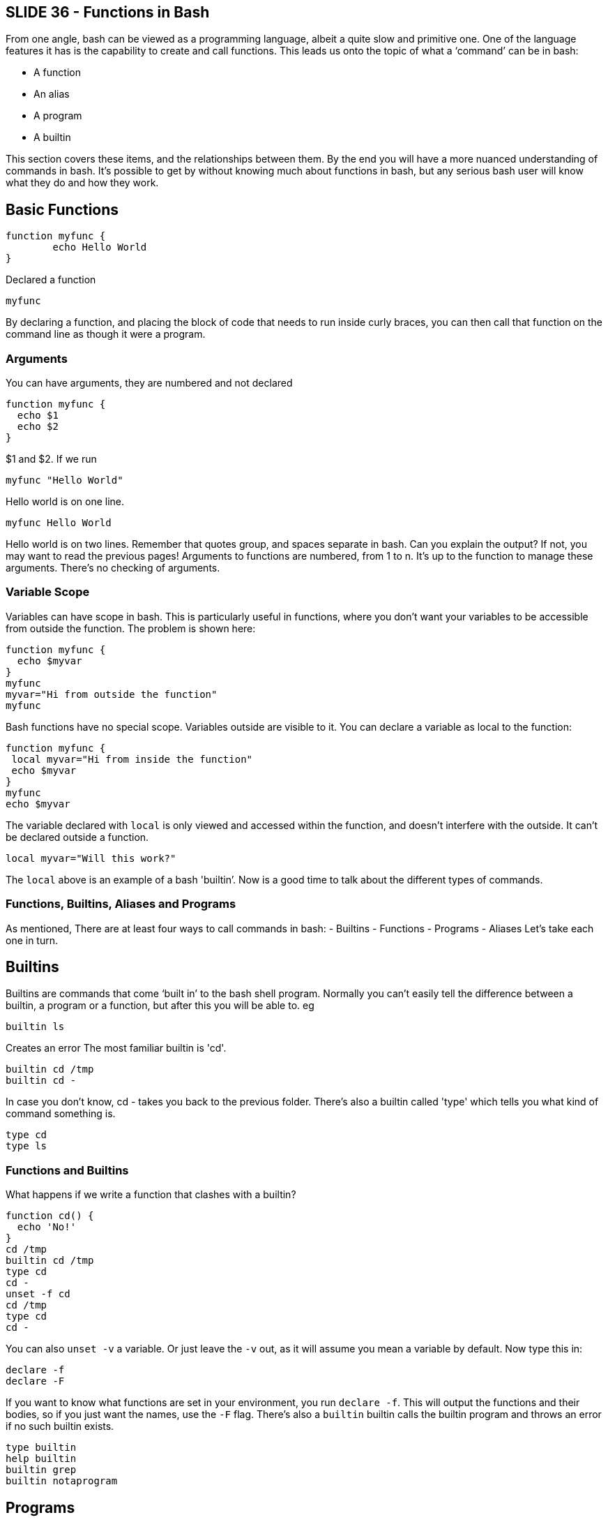 == SLIDE 36 - Functions in Bash

From one angle, bash can be viewed as a programming language, albeit a quite slow and primitive one. One of the language features it has is the capability to create and call functions.  This leads us onto the topic of what a ‘command’ can be in bash:

- A function
- An alias
- A program
- A builtin

This section covers these items, and the relationships between them. By the end you will have a more nuanced understanding of commands in bash.
It's possible to get by without knowing much about functions in bash, but any serious bash user will know what they do and how they work.

== Basic Functions

 function myfunc {
         echo Hello World
 }

Declared a function

 myfunc

By declaring a function, and placing the block of code that needs to run inside curly braces, you can then call that function on the command line as though it were a program.

=== Arguments

You can have arguments, they are numbered and not declared

 function myfunc {
   echo $1
   echo $2
 }

$1 and $2. If we run

 myfunc "Hello World"

Hello world is on one line.

 myfunc Hello World

Hello world is on two lines. Remember that quotes group, and spaces separate in bash.
Can you explain the output? If not, you may want to read the previous pages!
Arguments to functions are numbered, from 1 to n. It’s up to the function to manage these arguments. There's no checking of arguments.

=== Variable Scope

Variables can have scope in bash.
This is particularly useful in functions, where you don’t want your variables to be accessible from outside the function.
The problem is shown here:

 function myfunc {
   echo $myvar
 }
 myfunc
 myvar="Hi from outside the function"
 myfunc

Bash functions have no special scope. Variables outside are visible to it. You can declare a variable as local to the function:

 function myfunc {
  local myvar="Hi from inside the function"
  echo $myvar
 }
 myfunc
 echo $myvar

The variable declared with `local` is only viewed and accessed within the function, and doesn’t interfere with the outside.
It can't be declared outside a function.

 local myvar="Will this work?"

The `local` above is an example of a bash 'builtin’. Now is a good time to talk about the different types of commands.

=== Functions, Builtins, Aliases and Programs

As mentioned, There are at least four ways to call commands in bash:
-   Builtins
-   Functions
-   Programs
-   Aliases
Let’s take each one in turn.

== Builtins

Builtins are commands that come ‘built in’ to the bash shell program.
Normally you can’t easily tell the difference between a builtin, a program or a function, but after this you will be able to.
eg

 builtin ls

Creates an error
The most familiar builtin is 'cd'.

 builtin cd /tmp
 builtin cd -

In case you don't know, cd - takes you back to the previous folder.
There's also a builtin called 'type' which tells you what kind of command something is.

 type cd
 type ls


=== Functions and Builtins

What happens if we write a function that clashes with a builtin?

 function cd() {
   echo 'No!'
 }
 cd /tmp
 builtin cd /tmp
 type cd
 cd -
 unset -f cd
 cd /tmp
 type cd
 cd -

You can also `unset -v` a variable. Or just leave the `-v` out, as it will assume you mean a variable by default. Now type this in:

 declare -f
 declare -F

If you want to know what functions are set in your environment, you run `declare -f`. This will output the functions and their bodies, so if you just want the names, use the `-F` flag.
There's also a `builtin` builtin calls the builtin program and throws an error if no such builtin exists.

 type builtin
 help builtin
 builtin grep
 builtin notaprogram

== Programs

Programs are executable files. Commonly-used examples of these are programs such as `grep`, `sed`, `vi`, and so on.
How do you tell whether a command is a builtin or a separate binary?
First, see whether it’s a builtin by running `builtin <command>` as you did before.
Then you can also run the `which` command to determine where the file is on your filesystem.

 which grep
 which cd
 which builtin
 which doesnotexist

Is `which` a builtin or a program?

 type which

== Aliases

Finally there are aliases. Aliases are strings that the shell takes and translates to whatever that string is aliased to.

 alias cd=doesnotexist
 alias
 cd
 unalias cd
 cd /tmp
 cd -
 alias
